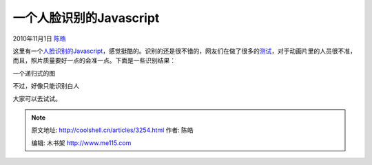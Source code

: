 .. _articles3254:

一个人脸识别的Javascript
========================

2010年11月1日 `陈皓 <http://coolshell.cn/articles/author/haoel>`__

这里有一个\ `人脸识别的Javascript <http://liuliu.me/detect/detect.html>`__\ ，感觉挺酷的。识别的还是很不错的，网友们在做了很多的\ `测试 <http://www.reddit.com/r/programming/comments/dy81y/my_notsoslow_face_detector_in_javascript/>`__\ ，对于动画片里的人员很不准，而且，照片质量要好一点的会准一点。下面是一些识别结果：

|image0|

一个递归式的图

|image1|

不过，好像只能识别白人

|image2|

大家可以去试试。

.. |image0| image:: /coolshell/static/20140922093623253000.jpg
.. |image1| image:: /coolshell/static/20140922093623933000.jpg
.. |image2| image:: /coolshell/static/20140922093625120000.png
.. |image9| image:: /coolshell/static/20140922093626830000.jpg

.. note::
    原文地址: http://coolshell.cn/articles/3254.html 
    作者: 陈皓 

    编辑: 木书架 http://www.me115.com
